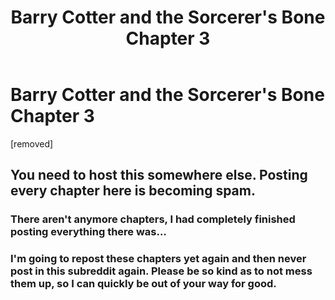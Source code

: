 #+TITLE: Barry Cotter and the Sorcerer's Bone Chapter 3

* Barry Cotter and the Sorcerer's Bone Chapter 3
:PROPERTIES:
:Author: mortifiedwaterfowl
:Score: 1
:DateUnix: 1524860154.0
:DateShort: 2018-Apr-28
:END:
[removed]


** You need to host this somewhere else. Posting every chapter here is becoming spam.
:PROPERTIES:
:Author: denarii
:Score: 1
:DateUnix: 1524865991.0
:DateShort: 2018-Apr-28
:END:

*** There aren't anymore chapters, I had completely finished posting everything there was...
:PROPERTIES:
:Author: mortifiedwaterfowl
:Score: 0
:DateUnix: 1524925577.0
:DateShort: 2018-Apr-28
:END:


*** I'm going to repost these chapters yet again and then never post in this subreddit again. Please be so kind as to not mess them up, so I can quickly be out of your way for good.
:PROPERTIES:
:Author: mortifiedwaterfowl
:Score: 0
:DateUnix: 1524925909.0
:DateShort: 2018-Apr-28
:END:
